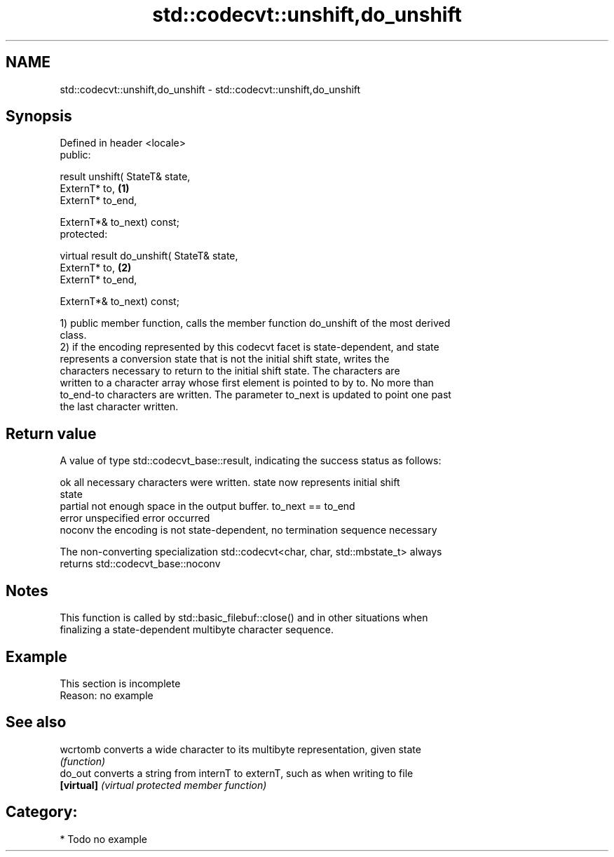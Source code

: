 .TH std::codecvt::unshift,do_unshift 3 "2021.11.17" "http://cppreference.com" "C++ Standard Libary"
.SH NAME
std::codecvt::unshift,do_unshift \- std::codecvt::unshift,do_unshift

.SH Synopsis
   Defined in header <locale>
   public:

   result unshift( StateT& state,
                   ExternT* to,                         \fB(1)\fP
                   ExternT* to_end,

                   ExternT*& to_next) const;
   protected:

   virtual result do_unshift( StateT& state,
                              ExternT* to,              \fB(2)\fP
                              ExternT* to_end,

                              ExternT*& to_next) const;

   1) public member function, calls the member function do_unshift of the most derived
   class.
   2) if the encoding represented by this codecvt facet is state-dependent, and state
   represents a conversion state that is not the initial shift state, writes the
   characters necessary to return to the initial shift state. The characters are
   written to a character array whose first element is pointed to by to. No more than
   to_end-to characters are written. The parameter to_next is updated to point one past
   the last character written.

.SH Return value

   A value of type std::codecvt_base::result, indicating the success status as follows:

   ok      all necessary characters were written. state now represents initial shift
           state
   partial not enough space in the output buffer. to_next == to_end
   error   unspecified error occurred
   noconv  the encoding is not state-dependent, no termination sequence necessary

   The non-converting specialization std::codecvt<char, char, std::mbstate_t> always
   returns std::codecvt_base::noconv

.SH Notes

   This function is called by std::basic_filebuf::close() and in other situations when
   finalizing a state-dependent multibyte character sequence.

.SH Example

    This section is incomplete
    Reason: no example

.SH See also

   wcrtomb   converts a wide character to its multibyte representation, given state
             \fI(function)\fP
   do_out    converts a string from internT to externT, such as when writing to file
   \fB[virtual]\fP \fI(virtual protected member function)\fP

.SH Category:

     * Todo no example
